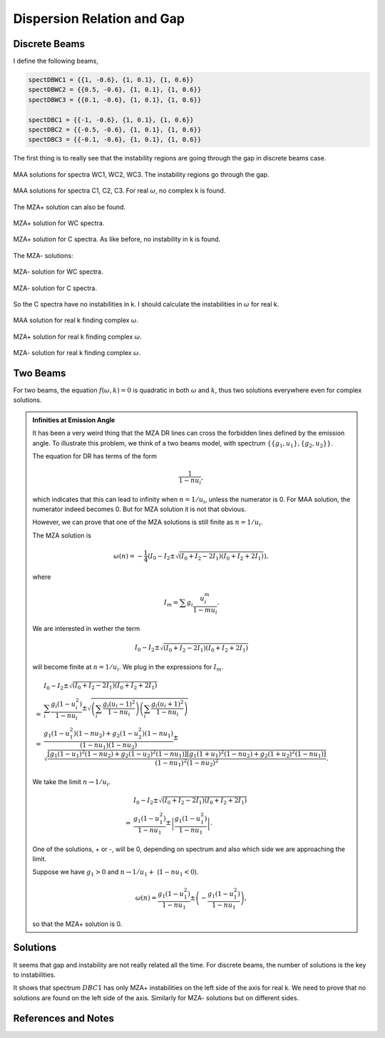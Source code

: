 Dispersion Relation and Gap
===============================


Discrete Beams
-------------------


I define the following beams,

.. code-block:: Mathematica

   spectDBWC1 = {{1, -0.6}, {1, 0.1}, {1, 0.6}}
   spectDBWC2 = {{0.5, -0.6}, {1, 0.1}, {1, 0.6}}
   spectDBWC3 = {{0.1, -0.6}, {1, 0.1}, {1, 0.6}}

   spectDBC1 = {{-1, -0.6}, {1, 0.1}, {1, 0.6}}
   spectDBC2 = {{-0.5, -0.6}, {1, 0.1}, {1, 0.6}}
   spectDBC3 = {{-0.1, -0.6}, {1, 0.1}, {1, 0.6}}


The first thing is to really see that the instability regions are going through the gap in discrete beams case.

.. figure:: assets/dispersion-relation-gap/lsaMAAROPltDB-WC1-to-WC3.png
   :align: center

   MAA solutions for spectra WC1, WC2, WC3. The instability regions go through the gap.


.. figure:: assets/dispersion-relation-gap/lsaMAAROPltDB-C1-to-C3.png
   :align: center

   MAA solutions for spectra C1, C2, C3. For real :math:`\omega`, no complex k is found.


The MZA+ solution can also be found.

.. figure:: assets/dispersion-relation-gap/lsaMZApROPltDB-WC1-to-WC3.png
   :align: center

   MZA+ solution for WC spectra.


.. figure:: assets/dispersion-relation-gap/lsaMZApROPltDB-C1-to-C3.png
   :align: center

   MZA+ solution for C spectra. As like before, no instability in k is found.

The MZA- solutions:

.. figure:: assets/dispersion-relation-gap/lsaMZAmROPltDB-WC1-to-WC3.png
   :align: center

   MZA- solution for WC spectra.


.. figure:: assets/dispersion-relation-gap/lsaMZAmROPltDB-C1-to-C3.png
   :align: center

   MZA- solution for C spectra.


So the C spectra have no instabilities in k. I should calculate the instabilities in :math:`\omega` for real k.


.. figure:: assets/dispersion-relation-gap/lsaMAARKPltDB-WC1-to-WC3-and-C1-to-C3.png
   :align: center

   MAA solution for real k finding complex :math:`\omega`.


.. figure:: assets/dispersion-relation-gap/lsaMZApRKPltDB-WC1-to-WC3-and-C1-to-C3.png
   :align: center

   MZA+ solution for real k finding complex :math:`\omega`.




.. figure:: assets/dispersion-relation-gap/lsaMZAmRKPltDB-WC1-to-WC3-and-C1-to-C3.png
   :align: center

   MZA- solution for real k finding complex :math:`\omega`.




Two Beams
-------------------------------------


For two beams, the equation :math:`f(\omega,k)=0` is quadratic in both :math:`\omega` and :math:`k`, thus two solutions everywhere even for complex solutions.


.. admonition:: Infinities at Emission Angle
   :class: note

   It has been a very weird thing that the MZA DR lines can cross the forbidden lines defined by the emission angle. To illustrate this problem, we think of a two beams model, with spectrum :math:`\{\{g_1,u_1\},\{g_2,u_2\}\}`.

   The equation for DR has terms of the form

   .. math::
      \frac{1}{1-n u_i},

   which indicates that this can lead to infinity when :math:`n=1/u_i`, unless the numerator is 0. For MAA solution, the numerator indeed becomes 0. But for MZA solution it is not that obvious.

   However, we can prove that one of the MZA solutions is still finite as :math:`n=1/u_i`.

   The MZA solution is

   .. math::
      \omega(n) = -\frac{1}{4} \left(  I_0 - I_2 \pm \sqrt{  (I_0+I_2 - 2I_1)(I_0+I_2 + 2I_1) } \right),

   where

   .. math::
      I_m = \sum g_i \frac{ u_i^m }{1 - m u_i}.

   We are interested in wether the term

   .. math::
      I_0 - I_2 \pm \sqrt{  (I_0+I_2 - 2I_1)(I_0+I_2 + 2I_1) }

   will become finite at :math:`n=1/u_i`. We plug in the expressions for :math:`I_m`.

   .. math::
      &I_0 - I_2 \pm \sqrt{  (I_0+I_2 - 2I_1)(I_0+I_2 + 2I_1) } \\
      =&\sum_i \frac{ g_i(1-u_i^2) }{1-n u_i} \pm \sqrt{ \left( \sum_i \frac{ g_i(u_i-1)^2 }{ 1- nu_i } \right) \left( \sum_i \frac{ g_i(u_i+1)^2 }{ 1- nu_i } \right) } \\
      =& \frac{ g_1 (1-u_1^2)(1-n u_2) + g_2(1-u_2^2)(1-n u_1) }{ (1-n u_1)(1-n u_2) } \pm \sqrt{  \frac{ [ g_1 (1-u_1)^2 (1-n u_2) + g_2 (1-u_2)^2 (1-n u_1) ][ g_1 (1+u_1)^2 (1-n u_2) + g_2 (1+u_2)^2 (1-n u_1) ] }{ (1-n u_1)^2(1-n u_2)^2 } }.

   We take the limit :math:`n\to 1/u_i`.

   .. math::
      &I_0 - I_2 \pm \sqrt{  (I_0+I_2 - 2I_1)(I_0+I_2 + 2I_1) } \\
      =& \frac{ g_1(1-u_1^2) }{ 1- n u_1 } \pm  \left\lvert \frac{ g_1(1-u_1^2)  }{  1 - n u_1  } \right\rvert.

   One of the solutions, + or -, will be 0, depending on spectrum and also which side we are approaching the limit.

   Suppose we have :math:`g_1>0` and :math:`n\to 1/u_1 +` (:math:`1-n u_1<0`).

   .. math::
      \omega(n) = \frac{ g_1(1-u_1^2) }{ 1- n u_1 } \pm  \left(  - \frac{ g_1(1-u_1^2)  }{  1 - n u_1  }  \right),

   so that the MZA+ solution is 0.


Solutions
-----------------------------------

It seems that gap and instability are not really related all the time. For discrete beams, the number of solutions is the key to instabilities.

It shows that spectrum :math:`DBC1` has only MZA+ instabilities on the left side of the axis for real k. We need to prove that no solutions are found on the left side of the axis. Similarly for MZA- solutions but on different sides.





References and Notes
-----------------------------
